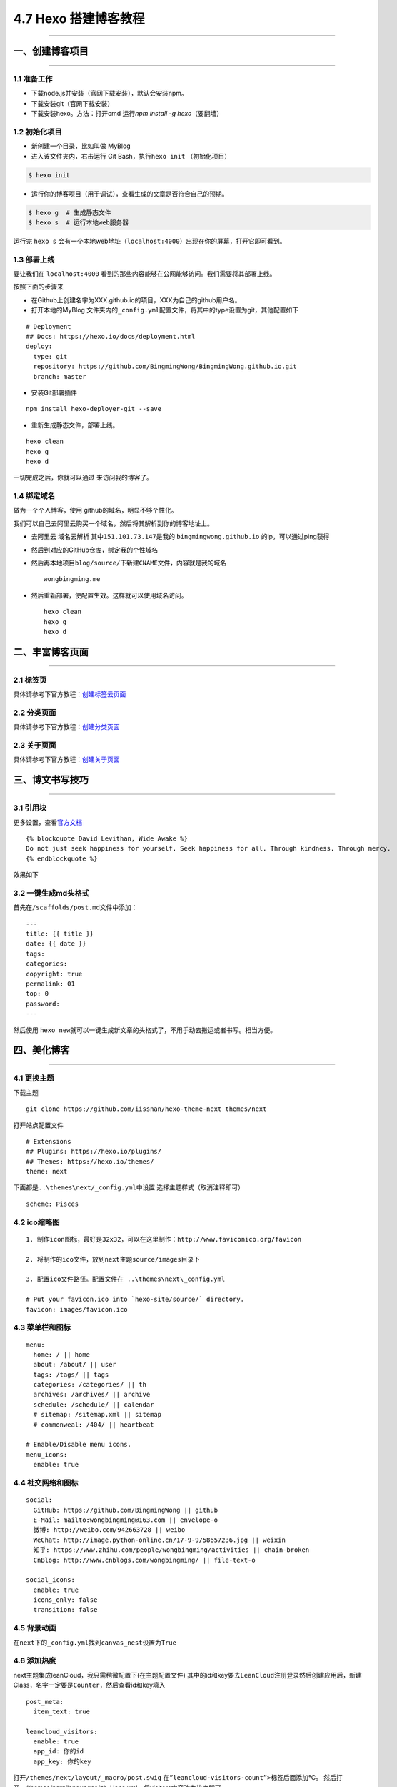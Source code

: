 4.7 Hexo 搭建博客教程
=====================

--------------

一、创建博客项目
----------------

--------------

1.1 准备工作
~~~~~~~~~~~~

-  下载node.js并安装（官网下载安装），默认会安装npm。
-  下载安装git（官网下载安装）
-  下载安装hexo。方法：打开cmd 运行\ *npm install -g hexo*\ （要翻墙）

1.2 初始化项目
~~~~~~~~~~~~~~

-  新创建一个目录，比如叫做 MyBlog
-  进入该文件夹内，右击运行 Git Bash，执行\ ``hexo init`` （初始化项目）

.. code:: shell

   $ hexo init

-  运行你的博客项目（用于调试），查看生成的文章是否符合自己的预期。

.. code:: shell

   $ hexo g  # 生成静态文件
   $ hexo s  # 运行本地web服务器

运行完 ``hexo s``
会有一个本地web地址（\ ``localhost:4000``\ ）出现在你的屏幕，打开它即可看到。

1.3 部署上线
~~~~~~~~~~~~

要让我们在 ``localhost:4000``
看到的那些内容能够在公网能够访问。我们需要将其部署上线。

按照下面的步骤来

-  在Github上创建名字为XXX.github.io的项目，XXX为自己的github用户名。

-  打开本地的MyBlog
   文件夹内的\ ``_config.yml``\ 配置文件，将其中的type设置为git，其他配置如下

::

   # Deployment
   ## Docs: https://hexo.io/docs/deployment.html
   deploy:
     type: git
     repository: https://github.com/BingmingWong/BingmingWong.github.io.git
     branch: master

-  安装Git部署插件

::

   npm install hexo-deployer-git --save

-  重新生成静态文件，部署上线。

::

   hexo clean 
   hexo g 
   hexo d

一切完成之后，你就可以通过 来访问我的博客了。

1.4 绑定域名
~~~~~~~~~~~~

做为一个个人博客，使用 github的域名，明显不够个性化。

我们可以自己去阿里云购买一个域名，然后将其解析到你的博客地址上。

-  去阿里云 域名云解析 其中\ ``151.101.73.147``\ 是我的
   ``bingmingwong.github.io`` 的ip，可以通过ping获得 |image0| |image1|

-  然后到对应的GitHub仓库，绑定我的个性域名 |image2|

-  然后再本地项目\ ``blog/source/``\ 下新建\ ``CNAME``\ 文件，内容就是我的域名

   ::

      wongbingming.me

-  然后重新部署，使配置生效。这样就可以使用域名访问。

   ::

      hexo clean
      hexo g
      hexo d

二、丰富博客页面
----------------

--------------

2.1 标签页
~~~~~~~~~~

具体请参考下官方教程：\ `创建标签云页面 <https://github.com/iissnan/hexo-theme-next/wiki/创建标签云页面>`__

2.2 分类页面
~~~~~~~~~~~~

具体请参考下官方教程：\ `创建分类页面 <https://github.com/iissnan/hexo-theme-next/wiki/创建分类页面>`__

2.3 关于页面
~~~~~~~~~~~~

具体请参考下官方教程：\ `创建关于页面 <https://github.com/iissnan/hexo-theme-next/wiki/创建-%22关于我%22-页面>`__

三、博文书写技巧
----------------

--------------

3.1 引用块
~~~~~~~~~~

更多设置，查看\ `官方文档 <https://hexo.io/zh-cn/docs/tag-plugins.html>`__

::

   {% blockquote David Levithan, Wide Awake %}
   Do not just seek happiness for yourself. Seek happiness for all. Through kindness. Through mercy.
   {% endblockquote %}

效果如下 |image3|

3.2 一键生成md头格式
~~~~~~~~~~~~~~~~~~~~

首先在\ ``/scaffolds/post.md``\ 文件中添加：

::

   ---
   title: {{ title }}
   date: {{ date }}
   tags:
   categories: 
   copyright: true
   permalink: 01
   top: 0
   password:
   ---

然后使用
``hexo new``\ 就可以一键生成新文章的头格式了，不用手动去搬运或者书写。相当方便。

四、美化博客
------------

--------------

4.1 更换主题
~~~~~~~~~~~~

下载主题

::

   git clone https://github.com/iissnan/hexo-theme-next themes/next

打开站点配置文件

::

   # Extensions
   ## Plugins: https://hexo.io/plugins/
   ## Themes: https://hexo.io/themes/
   theme: next

下面都是\ ``..\themes\next/_config.yml``\ 中设置
选择主题样式（取消注释即可）

::

   scheme: Pisces

4.2 ico缩略图
~~~~~~~~~~~~~

::

   1. 制作icon图标，最好是32x32，可以在这里制作：http://www.faviconico.org/favicon

   2. 将制作的ico文件，放到next主题source/images目录下

   3. 配置ico文件路径。配置文件在 ..\themes\next\_config.yml

   # Put your favicon.ico into `hexo-site/source/` directory.
   favicon: images/favicon.ico

4.3 菜单栏和图标
~~~~~~~~~~~~~~~~

::

   menu:
     home: / || home
     about: /about/ || user
     tags: /tags/ || tags
     categories: /categories/ || th
     archives: /archives/ || archive
     schedule: /schedule/ || calendar
     # sitemap: /sitemap.xml || sitemap
     # commonweal: /404/ || heartbeat

   # Enable/Disable menu icons.
   menu_icons:
     enable: true

4.4 社交网络和图标
~~~~~~~~~~~~~~~~~~

::

   social:
     GitHub: https://github.com/BingmingWong || github
     E-Mail: mailto:wongbingming@163.com || envelope-o
     微博: http://weibo.com/942663728 || weibo
     WeChat: http://image.python-online.cn/17-9-9/58657236.jpg || weixin
     知乎: https://www.zhihu.com/people/wongbingming/activities || chain-broken
     CnBlog: http://www.cnblogs.com/wongbingming/ || file-text-o
     
   social_icons:
     enable: true
     icons_only: false
     transition: false

4.5 背景动画
~~~~~~~~~~~~

在\ ``next``\ 下的\ ``_config.yml``\ 找到\ ``canvas_nest``\ 设置为\ ``True``

4.6 添加热度
~~~~~~~~~~~~

next主题集成leanCloud，我只需稍微配置下(在主题配置文件)
其中的id和key要去\ ``LeanCloud``\ 注册登录然后创建应用后，新建Class，名字一定要是\ ``Counter``\ ，然后查看id和key填入

::

   post_meta:
     item_text: true

   leancloud_visitors:
     enable: true
     app_id: 你的id
     app_key: 你的key

打开\ ``/themes/next/layout/_macro/post.swig``
在\ ``”leancloud-visitors-count”>``\ 标签后面添加℃。
然后打开，/themes/next/languages/zh-Hans.yml，将visitors内容改为热度即可。

为什么不直接用不蒜子，因为首页的时候，无法显示。
如果也开了不蒜子的计数功能的话，可以直接把下面代码删掉

::

   {% if not is_index and theme.busuanzi_count.enable and theme.busuanzi_count.page_pv %}
               <span class="post-meta-divider">|</span>
               <span class="page-pv">{{ theme.busuanzi_count.page_pv_header }}
               <span class="busuanzi-value" id="busuanzi_value_page_pv" ></span>{{ theme.busuanzi_count.page_pv_footer }}
               </span>
   {% endif %}

4.7 分享插件JiaThis
~~~~~~~~~~~~~~~~~~~

默认有好多分享平台，可以在jiathis.swig里删除不需要的

::

   jiathis:
     uid: 2135144 #Get this uid from http://www.jiathis.com/
   # add_this_id:

隐藏页脚的hexo强力驱动，在\ ``footer.swig``\ 里注释这段代码

::

   <!--
   {% if theme.copyright %}
     <div class="powered-by">{#
     #}{{ __('footer.powered', '<a class="theme-link" href="https://hexo.io">Hexo</a>') }}{#
   #}</div>

     <span class="post-meta-divider">|</span>
     <div class="theme-info">{#
     #}{{ __('footer.theme') }} &mdash; {#
     #}<a class="theme-link" href="https://github.com/iissnan/hexo-theme-next">{#
       #}NexT.{{ theme.scheme }}{#
     #}</a> v{{ theme.version }}{#
   #}</div>
   {% endif %}
   -->

4.8 Fork me on github
~~~~~~~~~~~~~~~~~~~~~

点击\ `这里 <https://github.com/blog/273-github-ribbons>`__\ 挑选自己喜欢的样式，并复制代码
然后粘贴刚才复制的代码到\ ``themes/next/layout/_layout.swig``\ 文件中(放在\ ``<div class="headband"></div>``\ 的下面)，并把\ ``href``\ 改为你的\ ``github``\ 地址

4.9 设置阅读全文
~~~~~~~~~~~~~~~~

在md博文里添加

::

   以上首页显示
   <!--more-->
   以下首页不显示

4.10 添加版权
~~~~~~~~~~~~~

修改\ ``F:\MyBlog\themes\next\layout\_macro\post-copyright.swig``\ 如下

::

   <ul class="post-copyright">
     <li class="my_post-copyright-author">
       <strong>{{ __('post.copyright.author') + __('symbol.colon') }}</strong>
       {{ config.author }}
     </li>
     <li class="my_post-copyright-link">
       <strong>本文链接：</strong>
       <a href="{{ post.permalink }}" title="{{ post.title }}">{{ post.permalink }}</a>
     </li>
     <li class="my_post-copyright-link">
       <strong>发布时间：</strong>{{ page.date.format("YYYY年MM月DD日 - HH:MM") }}
     </li>
     <li class="my_post-copyright-link">
       <strong>最后更新：</strong>{{ page.updated.format("YYYY年MM月DD日 - HH:MM") }}
     </li>

     <li class="my_post-copyright-license">
       <strong>{{ __('post.copyright.license_title') + __('symbol.colon') }} </strong>
       {{ __('post.copyright.license_content', theme.post_copyright.license_url, theme.post_copyright.license) }}
     </li>
   </ul>

到主题配置文件，改\ ``enable``\ 为\ ``True``

::

   post_copyright:
     enable: True
     license: CC BY-NC-SA 3.0
     license_url: https://creativecommons.org/licenses/by-nc-sa/3.0/

4.11 文章结尾页眉
~~~~~~~~~~~~~~~~~

在路径\ ``\themes\next\layout\_macro``\ 中新建 ``passage-end-tag.swig``
文件,并添加以下内容：

::

   <div>
       {% if not is_index %}
           <div style="text-align:center;color: #ccc;font-size:14px;">-------------Page's over<i class="fa fa-paw"></i>Thanks for reading-------------</div>
       {% endif %}
   </div>

接着打开\ ``\themes\next\layout\_macro\post.swig``\ 文件，添加如下下代码，注意位置
|image4| 代码如下：

::

   <div>
     {% if not is_index %}
       {% include 'passage-end-tag.swig' %}
     {% endif %}
   </div>

然后再主题文件增加如下配置，以便可以方便开关这个功能

::

   # 文章末尾添加“本文结束”标记
   passage_end_tag:
     enabled: true

4.12 更改标签的图标
~~~~~~~~~~~~~~~~~~~

修改模板\ ``/themes/next/layout/_macro/post.swig``\ ，搜索
``rel=”tag”>#``\ ，将 # 换成

::

   <i class="fa fa-tag"></i>

4.13 添加访问量和访客数
~~~~~~~~~~~~~~~~~~~~~~~

``\themes\next\layout_partials\footer.swig``\ 最前面添加如下代码

::

   <script async src="https://dn-lbstatics.qbox.me/busuanzi/2.3/busuanzi.pure.mini.js"></script>

4.14 更改容器宽度
~~~~~~~~~~~~~~~~~

更改NexT容器宽度可以参考这个\ `常见问题 <http://theme-next.iissnan.com/faqs.html>`__
Pisces Scheme比较特殊。
在\ ``F:\MyBlog\themes\next\source\css\_schemes\Pisces\_layout.styl``\ 最后面增加如下样式

::

   .header{
       width: 80%;
       +tablet() {
           width: 100%;
       }
       +mobile() {
           width: 100%;
       }
   }
   .container .main-inner {
       width: 80%;
       +tablet() {
           width: 100%;
       }
       +mobile() {
           width: 100%;
       }
   }
   .content-wrap {
       width: calc(100% - 260px);
       +tablet() {
           width: 100%;
       }
       +mobile() {
           width: 100%;
       }
   }

4.15 自定义CSS
~~~~~~~~~~~~~~

默认的博客文章，是按照你选定的主题来显示。其中可能有些并不那么尽如你意。

但是没有关系，你可以自己定义自己满意的css样式，以下是我自己定义的。在这里做个记录。

::

   # 设置图片不居中
   themes\next\source\css\_common\components\post\post-expand.styl

   .post-gallery-row .fancybox img { margin: 0 auto !important;}


   # 标题格式
   themes\next\source\css\_common\scaffolding\base.styl

   h1 {
       font-size: 27px;
       position: relative;
       padding: 15px;
       margin-bottom: 20px;
       border: 1px solid #eee;
       border-radius: 3px;
       border-left-color: red;
       border-left-width: 5px;
       background-color: #406CA4;
       color: #ffffff;
       font-family: cursive;
       border-radius: 15px 15px 15px 15px !important;
   }

五、其他实用功能
----------------

5.1 给文章加密
~~~~~~~~~~~~~~

打开themes->next->layout->_partials->head.swig文件,搜索\ ``pace``\ ，在这个代码块后面插入这样一段代码：

::

   <script>
       (function(){
           if('{{ page.password }}'){
               if (prompt('请输入文章密码') !== '{{ page.password }}'){
                   alert('密码错误！');
                   history.back();
               }
           }
       })();
   </script>

然后文章中设置

::

   password: 你的密码

5.2 博文压缩
~~~~~~~~~~~~

在站点的根目录下执行以下命令：

::

   $ npm install gulp -g
   $ npm install gulp-minify-css gulp-uglify gulp-htmlmin gulp-htmlclean gulp --save

在根目录下新建\ ``gulpfile.js``

::

   var gulp = require('gulp');
   var minifycss = require('gulp-minify-css');
   var uglify = require('gulp-uglify');
   var htmlmin = require('gulp-htmlmin');
   var htmlclean = require('gulp-htmlclean');
   // 压缩 public 目录 css
   gulp.task('minify-css', function() {
       return gulp.src('./public/**/*.css')
           .pipe(minifycss())
           .pipe(gulp.dest('./public'));
   });
   // 压缩 public 目录 html
   gulp.task('minify-html', function() {
     return gulp.src('./public/**/*.html')
       .pipe(htmlclean())
       .pipe(htmlmin({
            removeComments: true,
            minifyJS: true,
            minifyCSS: true,
            minifyURLs: true,
       }))
       .pipe(gulp.dest('./public'))
   });
   // 压缩 public/js 目录 js
   gulp.task('minify-js', function() {
       return gulp.src('./public/**/*.js')
           .pipe(uglify())
           .pipe(gulp.dest('./public'));
   });
   // 执行 gulp 命令时执行的任务
   gulp.task('default', [
       'minify-html','minify-css','minify-js'
   ]);

生成博文是执行\ ``hexo g && gulp``\ 就会根据\ ``gulpfile.js``\ 中的配置，对\ ``public``\ 目录中的静态资源文件进行压缩。

5.3 设定置顶/顺序
~~~~~~~~~~~~~~~~~

``F:\MyBlog\node_modules\hexo-generator-index\lib\generator.js``\ 改成下面

::

   'use strict';
   var pagination = require('hexo-pagination');
   module.exports = function(locals){
     var config = this.config;
     var posts = locals.posts;
       posts.data = posts.data.sort(function(a, b) {
           if(a.top && b.top) { // 两篇文章top都有定义
               if(a.top == b.top) return b.date - a.date; // 若top值一样则按照文章日期降序排
               else return b.top - a.top; // 否则按照top值降序排
           }
           else if(a.top && !b.top) { // 以下是只有一篇文章top有定义，那么将有top的排在前面（这里用异或操作居然不行233）
               return -1;
           }
           else if(!a.top && b.top) {
               return 1;
           }
           else return b.date - a.date; // 都没定义按照文章日期降序排
       });
     var paginationDir = config.pagination_dir || 'page';
     return pagination('', posts, {
       perPage: config.index_generator.per_page,
       layout: ['index', 'archive'],
       format: paginationDir + '/%d/',
       data: {
         __index: true
       }
     });
   };

在文章中添加 top 值，数值越大文章越靠前（默认是0，按时间排序），如

::

   ---
   title: 解决Charles乱码问题
   date: 2017-05-22 22:45:48
   tags: 技巧
   categories: 技巧
   copyright: true
   top: 100
   ---

5.5 搜索功能
~~~~~~~~~~~~

参照\ `这篇博客 <https://superbsco.github.io/2017/01/13/new-article/>`__\ ，搜索\ ``搜索功能``

5.7 文章内链接文本样式
~~~~~~~~~~~~~~~~~~~~~~

在\ ``F:\MyBlog\themes\next\source\css\_common\components\post\post.styl``

::

   // 文章内链接文本样式
   .post-body p a{
     color: #0593d3;
     border-bottom: none;
     border-bottom: 1px solid #0593d3;
     &:hover {
       color: #fc6423;
       border-bottom: none;
       border-bottom: 1px solid #fc6423;
     }
   }

其中选择.post-body 是为了不影响标题，选择 p
是为了不影响首页“阅读全文”的显示样式,颜色可以自己定义。

5.8 归档设置分页数量
~~~~~~~~~~~~~~~~~~~~

::

   index_generator:
     per_page: 5

   archive_generator:
     per_page: 20
     yearly: true
     monthly: true

   tag_generator:
     per_page: 10

5.9 设置永久链接
~~~~~~~~~~~~~~~~

站点配置文件

::

   permalink: :year/:i_month/:i_day/:title.html

博文里设置一下，举个例子

::

   permalink: Database-MySQL-Basic_usage

一个是，如何在多台电脑都能使用Hexo更新博客

六、多台电脑协同更新博客
------------------------

--------------

这个问题很普遍，上班后，工作都会给配置了一台电脑，而自己家里也有电脑，有时候我想使用家里电脑更新博客，而有时候我也想使用公司电脑更新博客。

这就很蛋疼了，因为Markdown的原文只有一份，如何将两台电脑的原文保持一致呢。当然，容易想到的是代管在Github上。

6.1 Github上操作
~~~~~~~~~~~~~~~~

将博客项目分成两个分支 \* ``master``\ 为博客界面前端文件 \* ``hexo``
为博文markdown原文

在web界面新建分支，命名为\ ``hexo``

在web界面设置 ``hexo`` 为默认分支，因为我们只会在这个分支上进行操作。
|image5|

6.2 本地PC操作
~~~~~~~~~~~~~~

clone项目到本地：

::

   git clone git@github.com:BingmingWong/BingmingWong.github.io.git

使用 ``git branch``
确认此时的分支是否为hexo，如果不是则上面设置默认分支有误，要重新设置。

6.3 处理hexo分支
~~~~~~~~~~~~~~~~

第一步我们创建hexo分支时，hexo的内容和master的内容是完全一致的，存放的是博客前端文件，这并不是我们想要的，所以我们要先将其清空，再放入我们的文件。

清空hexo分支

::

   git checkout --orphan hexo
   git rm -rf .
   git commit -m "clear hexo branch"
   git push origin hexo

将博客原始文件添加进来，但是有一些是没必要放的，具体要放哪些文件，看图片。
|image6|

::

   git add -A
   git commit -m "add blog markdown raw files"

添加node_modules/文件夹 本来这个文件夹，不需要拷过来的，但是怕安装
``hexo-deployer-git`` 失败，所以之前要拷贝的。

可以从下面这个链接里获取：

   下载链接；\ https://pan.baidu.com/s/1-DHgTuxb0mCj_7wdaKqAwQ
   获取密码：pckc

然后检查是否正常渲染

::

   hexo g
   hexo s

如果一切正常，那么再确认下 ``_config.yml``
文件的deploy参数的分支是master，我们可不能将其发布到 hexo 分支。

确认过后，我们就可以发布博客了。

::

   hexo d

如果发布出现问题，可能是 ``hexo-deployer-git``
这个插件安装有误，就要想办法装上了。这里就不讲了。

七、更换电脑后如何迁移博客
--------------------------

--------------

在真实场景里，我们会有可能会换电脑或者将系统进行重装操作，而这个时候如何将之前的电脑上项目（主要是
Markdown原文）迁移过来呢？

在\ ``七、多台电脑协同更新博客``
这一节里，我们已经讲过，如何将md原文进行管理。

那就好办了呀。只要将之前的项目 clone 下来就可以了呀。

首先肯定是要在新电脑上安装\ ``Git``\ ，\ ``Node.Js``\ ，\ ``Hexo``

7.1 工具安装
~~~~~~~~~~~~

``安装Git``\ ：百度自行下载

``安装npm``\ ：到 `官网 <https://nodejs.org/en/>`__ 下载exe文件安装

``安装hexo``\ ：执行以下命令安装（注意需要新开一个git
bash窗口，不然会提示找不到npm命令）

::

   npm install -g hexo

7.2 clone最新分支
~~~~~~~~~~~~~~~~~

::

   git clone git@github.com:BingmingWong/BingmingWong.github.io.git

添加node_modules/文件夹 本来这个文件夹，不需要拷过来的，但是怕安装
``hexo-deployer-git`` 失败，所以这里我直接备份一份，可以拷贝覆盖上即可。

   下载链接；\ https://pan.baidu.com/s/1-DHgTuxb0mCj_7wdaKqAwQ
   获取密码：pckc

完成之后，应该就可以正常更新博客了。

在写完文章后，一定要注意操作顺序。

1. 先将hexo分支push要远端

2. 再执行部署到master分支。

不然哪天这个电脑又出现故障，那就麻烦了。

附录：参考文档
--------------

--------------

-  `Hexo 官方使用文档 - 中文 <https://hexo.io/zh-cn/docs/index.html>`__
-  `Hexo Next 主题 官方使用文档 -
   中文 <http://theme-next.iissnan.com/getting-started.html>`__
-  `Hexo的next主题个性化教程：打造炫酷网站 <https://www.jianshu.com/p/f054333ac9e6>`__
-  `使用hexo：如果换了电脑怎么更新博客？ <https://www.zhihu.com/question/21193762>`__
-  `GitHub+Hexo
   搭建个人网站详细教程 <https://zhuanlan.zhihu.com/p/26625249>`__
-  `Gitalk：基于 Github Issue 和 Preact
   开发的评论插件 <https://github.com/gitalk/gitalk/blob/master/readme-cn.md>`__
-  `Hexo搭建博客教程 <https://thief.one/2017/03/03/Hexo%E6%90%AD%E5%BB%BA%E5%8D%9A%E5%AE%A2%E6%95%99%E7%A8%8B/>`__

--------------

.. figure:: http://image.python-online.cn/20191117155836.png
   :alt: 关注公众号，获取最新干货！


.. |image0| image:: http://image.python-online.cn/17-9-9/50205036.jpg
.. |image1| image:: http://image.python-online.cn/17-9-9/5214564.jpg
.. |image2| image:: http://image.python-online.cn/17-9-9/56478208.jpg
.. |image3| image:: http://image.python-online.cn/17-9-10/85269241.jpg
.. |image4| image:: http://image.python-online.cn/17-9-9/63041495.jpg
.. |image5| image:: https://i.loli.net/2018/04/15/5ad3018e18cc7.png
.. |image6| image:: https://i.loli.net/2018/04/15/5ad31888232e9.png


